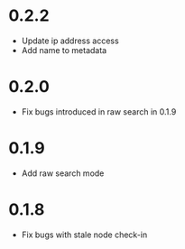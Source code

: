 * 0.2.2
  - Update ip address access
  - Add name to metadata
* 0.2.0
  - Fix bugs introduced in raw search in 0.1.9
* 0.1.9
  - Add raw search mode
* 0.1.8
  - Fix bugs with stale node check-in
